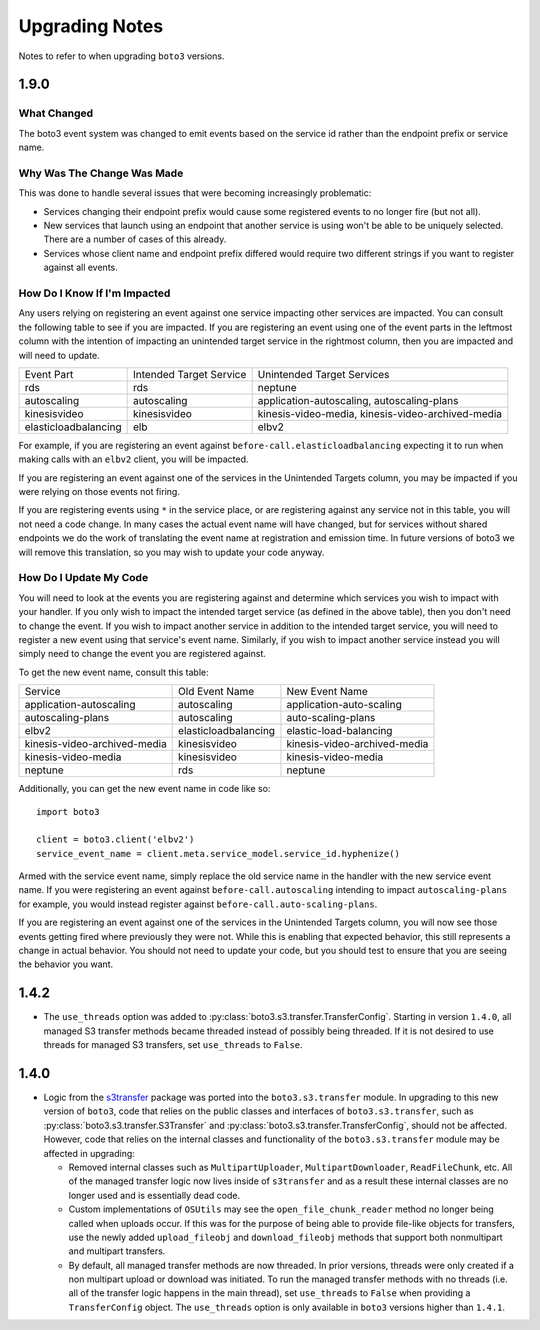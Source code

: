 ===============
Upgrading Notes
===============

Notes to refer to when upgrading ``boto3`` versions.

1.9.0
-----

What Changed
~~~~~~~~~~~~

The boto3 event system was changed to emit events based on the service id
rather than the endpoint prefix or service name.

Why Was The Change Was Made
~~~~~~~~~~~~~~~~~~~~~~~~~~~

This was done to handle several issues that were becoming increasingly
problematic:

* Services changing their endpoint prefix would cause some registered events to
  no longer fire (but not all).
* New services that launch using an endpoint that another service is using
  won't be able to be uniquely selected. There are a number of cases of this
  already.
* Services whose client name and endpoint prefix differed would require two
  different strings if you want to register against all events.

How Do I Know If I'm Impacted
~~~~~~~~~~~~~~~~~~~~~~~~~~~~~

Any users relying on registering an event against one service impacting other
services are impacted. You can consult the following table to see if you are
impacted. If you are registering an event using one of the event parts in the
leftmost column with the intention of impacting an unintended target service
in the rightmost column, then you are impacted and will need to update.

+----------------------+-------------------------+---------------------------------------------------+
| Event Part           | Intended Target Service | Unintended Target Services                        |
+----------------------+-------------------------+---------------------------------------------------+
| rds                  | rds                     | neptune                                           |
+----------------------+-------------------------+---------------------------------------------------+
| autoscaling          | autoscaling             | application-autoscaling, autoscaling-plans        |
+----------------------+-------------------------+---------------------------------------------------+
| kinesisvideo         | kinesisvideo            | kinesis-video-media, kinesis-video-archived-media |
+----------------------+-------------------------+---------------------------------------------------+
| elasticloadbalancing | elb                     | elbv2                                             |
+----------------------+-------------------------+---------------------------------------------------+

For example, if you are registering an event against
``before-call.elasticloadbalancing`` expecting it to run when making calls with
an ``elbv2`` client, you will be impacted.

If you are registering an event against one of the services in the Unintended
Targets column, you may be impacted if you were relying on those events not
firing.

If you are registering events using ``*`` in the service place, or are
registering against any service not in this table, you will not need a code
change. In many cases the actual event name will have changed, but for services
without shared endpoints we do the work of translating the event name at
registration and emission time. In future versions of boto3 we will remove
this translation, so you may wish to update your code anyway.

How Do I Update My Code
~~~~~~~~~~~~~~~~~~~~~~~

You will need to look at the events you are registering against and determine
which services you wish to impact with your handler. If you only wish to
impact the intended target service (as defined in the above table), then you
don't need to change the event. If you wish to impact another service in
addition to the intended target service, you will need to register a new event
using that service's event name. Similarly, if you wish to impact another
service instead you will simply need to change the event you are registered
against.

To get the new event name, consult this table:

+------------------------------+----------------------+------------------------------+
| Service                      | Old Event Name       | New Event Name               |
+------------------------------+----------------------+------------------------------+
| application-autoscaling      | autoscaling          | application-auto-scaling     |
+------------------------------+----------------------+------------------------------+
| autoscaling-plans            | autoscaling          | auto-scaling-plans           |
+------------------------------+----------------------+------------------------------+
| elbv2                        | elasticloadbalancing | elastic-load-balancing       |
+------------------------------+----------------------+------------------------------+
| kinesis-video-archived-media | kinesisvideo         | kinesis-video-archived-media |
+------------------------------+----------------------+------------------------------+
| kinesis-video-media          | kinesisvideo         | kinesis-video-media          |
+------------------------------+----------------------+------------------------------+
| neptune                      | rds                  | neptune                      |
+------------------------------+----------------------+------------------------------+

Additionally, you can get the new event name in code like so::

    import boto3

    client = boto3.client('elbv2')
    service_event_name = client.meta.service_model.service_id.hyphenize()

Armed with the service event name, simply replace the old service name in the
handler with the new service event name. If you were registering an event
against ``before-call.autoscaling`` intending to impact ``autoscaling-plans``
for example, you would instead register against
``before-call.auto-scaling-plans``.

If you are registering an event against one of the services in the Unintended
Targets column, you will now see those events getting fired where previously
they were not. While this is enabling that expected behavior, this still
represents a change in actual behavior. You should not need to update your
code, but you should test to ensure that you are seeing the behavior you want.


1.4.2
-----

* The ``use_threads`` option was added to
  :py:class:`boto3.s3.transfer.TransferConfig`.
  Starting in version ``1.4.0``, all managed S3 transfer methods became
  threaded instead of possibly being threaded. If it is not desired to use
  threads for managed S3 transfers, set ``use_threads`` to ``False``.


1.4.0
-----

* Logic from the `s3transfer <https://github.com/boto/s3transfer>`_ package
  was ported into the ``boto3.s3.transfer`` module. In upgrading to this
  new version of ``boto3``, code that relies on the public classes and
  interfaces of ``boto3.s3.transfer``, such as
  :py:class:`boto3.s3.transfer.S3Transfer` and
  :py:class:`boto3.s3.transfer.TransferConfig`, should not be affected.
  However, code that relies on the internal classes and functionality of the
  ``boto3.s3.transfer`` module may be affected in upgrading:

  * Removed internal classes such as ``MultipartUploader``,
    ``MultipartDownloader``, ``ReadFileChunk``, etc. All of the managed
    transfer logic now lives inside of ``s3transfer`` and as a result these
    internal classes are no longer used and is essentially dead code.

  * Custom implementations of ``OSUtils`` may see the
    ``open_file_chunk_reader`` method no longer being called when uploads
    occur. If this was for the purpose of being able to provide file-like
    objects for transfers, use the newly added ``upload_fileobj``
    and ``download_fileobj`` methods that support both nonmultipart and
    multipart transfers.

  * By default, all managed transfer methods are now threaded. In prior
    versions, threads were only created if a non multipart upload or download
    was initiated. To run the managed transfer methods with no threads
    (i.e. all of the transfer logic happens in the main thread), set
    ``use_threads`` to ``False`` when providing a ``TransferConfig`` object.
    The ``use_threads`` option is only available in ``boto3`` versions higher
    than ``1.4.1``.
